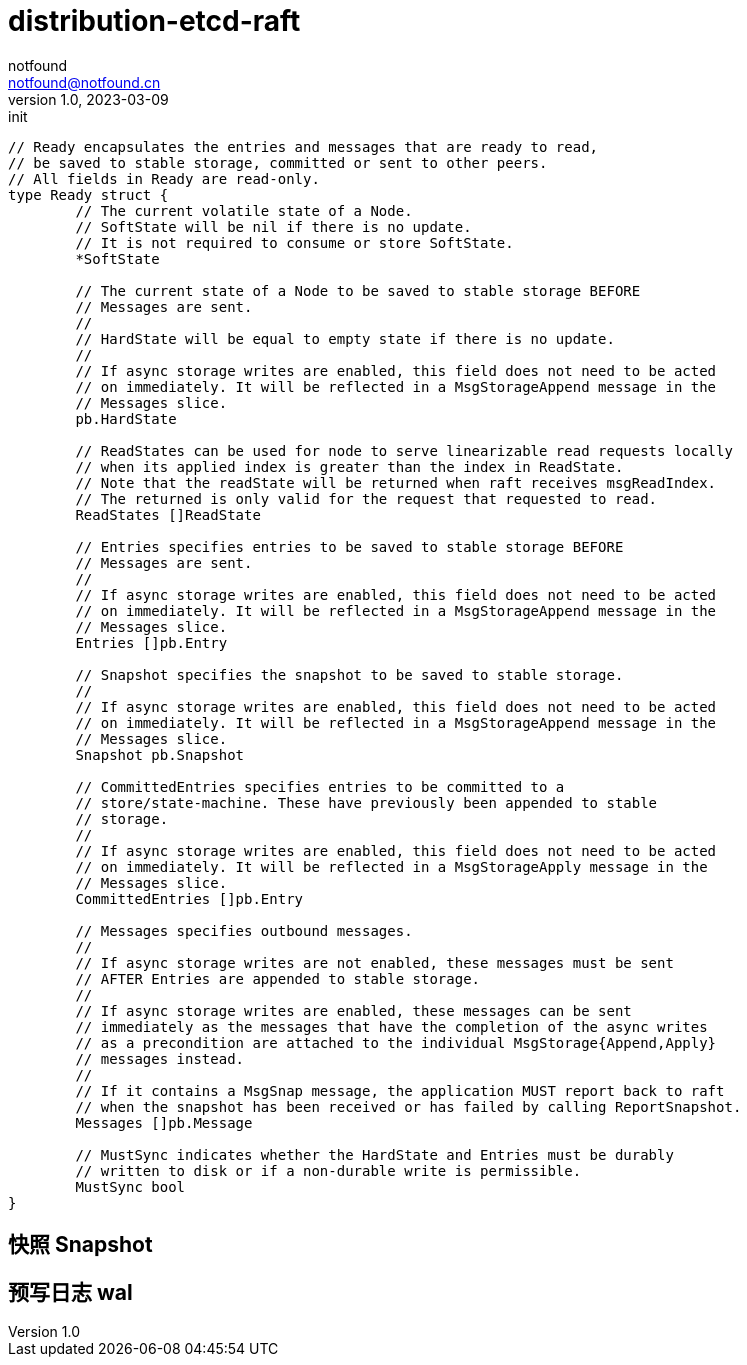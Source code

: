 = distribution-etcd-raft
notfound <notfound@notfound.cn>
1.0, 2023-03-09: init

:page-slug: distribution-etcd-raft
:page-category: distribution
:page-draft: true


[source,go]
----
// Ready encapsulates the entries and messages that are ready to read,
// be saved to stable storage, committed or sent to other peers.
// All fields in Ready are read-only.
type Ready struct {
	// The current volatile state of a Node.
	// SoftState will be nil if there is no update.
	// It is not required to consume or store SoftState.
	*SoftState

	// The current state of a Node to be saved to stable storage BEFORE
	// Messages are sent.
	//
	// HardState will be equal to empty state if there is no update.
	//
	// If async storage writes are enabled, this field does not need to be acted
	// on immediately. It will be reflected in a MsgStorageAppend message in the
	// Messages slice.
	pb.HardState

	// ReadStates can be used for node to serve linearizable read requests locally
	// when its applied index is greater than the index in ReadState.
	// Note that the readState will be returned when raft receives msgReadIndex.
	// The returned is only valid for the request that requested to read.
	ReadStates []ReadState

	// Entries specifies entries to be saved to stable storage BEFORE
	// Messages are sent.
	//
	// If async storage writes are enabled, this field does not need to be acted
	// on immediately. It will be reflected in a MsgStorageAppend message in the
	// Messages slice.
	Entries []pb.Entry

	// Snapshot specifies the snapshot to be saved to stable storage.
	//
	// If async storage writes are enabled, this field does not need to be acted
	// on immediately. It will be reflected in a MsgStorageAppend message in the
	// Messages slice.
	Snapshot pb.Snapshot

	// CommittedEntries specifies entries to be committed to a
	// store/state-machine. These have previously been appended to stable
	// storage.
	//
	// If async storage writes are enabled, this field does not need to be acted
	// on immediately. It will be reflected in a MsgStorageApply message in the
	// Messages slice.
	CommittedEntries []pb.Entry

	// Messages specifies outbound messages.
	//
	// If async storage writes are not enabled, these messages must be sent
	// AFTER Entries are appended to stable storage.
	//
	// If async storage writes are enabled, these messages can be sent
	// immediately as the messages that have the completion of the async writes
	// as a precondition are attached to the individual MsgStorage{Append,Apply}
	// messages instead.
	//
	// If it contains a MsgSnap message, the application MUST report back to raft
	// when the snapshot has been received or has failed by calling ReportSnapshot.
	Messages []pb.Message

	// MustSync indicates whether the HardState and Entries must be durably
	// written to disk or if a non-durable write is permissible.
	MustSync bool
}
----

== 快照 Snapshot

== 预写日志 wal
